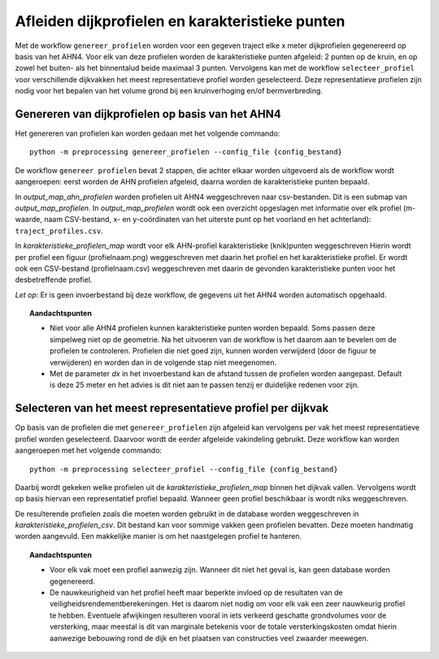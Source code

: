 Afleiden dijkprofielen en karakteristieke punten
================================================

Met de workflow ``genereer_profielen`` worden voor een gegeven traject elke x meter dijkprofielen gegenereerd op basis van het AHN4.
Voor elk van deze profielen worden de karakteristieke punten afgeleid: 2 punten op de kruin, en op zowel het buiten- als het binnentalud beide
maximaal 3 punten. Vervolgens kan met de workflow ``selecteer_profiel`` voor verschillende dijkvakken het meest representatieve profiel worden
geselecteerd. Deze representatieve profielen zijn nodig voor het bepalen van het volume grond bij een kruinverhoging en/of bermverbreding. 

Genereren van dijkprofielen op basis van het AHN4
-------------------------------------------------
Het genereren van profielen kan worden gedaan met het volgende commando:

::

   python -m preprocessing genereer_profielen --config_file {config_bestand}

De workflow ``genereer profielen`` bevat 2 stappen, die achter elkaar worden uitgevoerd als de workflow wordt aangeroepen: eerst worden de AHN profielen afgeleid, daarna worden de karakteristieke punten bepaald.

In `output_map_ahn_profielen` worden profielen uit AHN4 weggeschreven naar csv-bestanden. Dit is een submap van `output_map_profielen`. In `output_map_profielen` wordt ook een overzicht opgeslagen met informatie over elk profiel (m-waarde, naam CSV-bestand, x- en y-coördinaten van het uiterste punt op het voorland en het achterland): ``traject_profiles.csv``. 

In `karakteristieke_profielen_map` wordt voor elk AHN-profiel karakteristieke (knik)punten weggeschreven Hierin wordt per profiel een figuur (profielnaam.png) weggeschreven met daarin het profiel en het karakteristieke profiel. Er wordt ook een CSV-bestand (profielnaam.csv) weggeschreven met daarin de gevonden  karakteristieke punten voor het desbetreffende profiel. 

*Let op*: Er is geen invoerbestand bij deze workflow, de gegevens uit het AHN4 worden automatisch opgehaald.

.. topic:: Aandachtspunten 
   
   * Niet voor alle AHN4 profielen kunnen karakteristieke punten worden bepaald. Soms passen deze simpelweg niet op de geometrie. Na het uitvoeren van de workflow is het daarom aan te bevelen om de profielen te controleren. Profielen die niet goed zijn, kunnen worden verwijderd (door de figuur te verwijderen) en worden dan in de volgende stap niet meegenomen. 

   * Met de parameter `dx` in het invoerbestand kan de afstand tussen de profielen worden aangepast. Default is deze 25 meter en het advies is dit niet aan te passen tenzij er duidelijke redenen voor zijn. 

Selecteren van het meest representatieve profiel per dijkvak
------------------------------------------------------------

Op basis van de profielen die met ``genereer_profielen`` zijn afgeleid kan vervolgens per vak het meest representatieve profiel worden geselecteerd. Daarvoor wordt de eerder afgeleide vakindeling gebruikt. Deze workflow kan worden aangeroepen met het volgende commando:

::

   python -m preprocessing selecteer_profiel --config_file {config_bestand}

Daarbij wordt gekeken welke profielen uit de `karakteristieke_profielen_map` binnen het dijkvak vallen. Vervolgens wordt op basis hiervan een representatief profiel bepaald. Wanneer geen profiel beschikbaar is wordt niks weggeschreven.

De resulterende profielen zoals die moeten worden gebruikt in de database worden weggeschreven in `karakteristieke_profielen_csv`. Dit bestand kan voor sommige vakken geen profielen bevatten. Deze moeten handmatig worden aangevuld. Een makkelijke manier is om het naastgelegen profiel te hanteren.

.. topic:: Aandachtspunten

   * Voor elk vak moet een profiel aanwezig zijn. Wanneer dit niet het geval is, kan geen database worden gegenereerd.

   * De nauwkeurigheid van het profiel heeft maar beperkte invloed op de resultaten van de veiligheidsrendementberekeningen. Het is daarom niet nodig om voor elk vak een zeer nauwkeurig profiel te hebben. Eventuele afwijkingen resulteren vooral in iets verkeerd geschatte grondvolumes voor de versterking, maar meestal is dit van marginale betekenis voor de totale versterkingskosten omdat hierin aanwezige bebouwing rond de dijk en het plaatsen van constructies veel zwaarder meewegen.